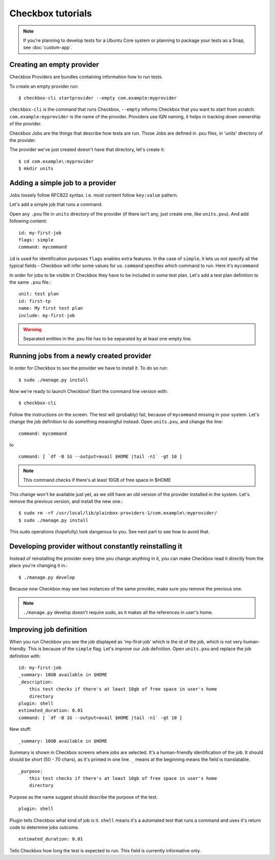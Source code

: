 .. _tutorials:

Checkbox tutorials
==================

.. note::
    If you're planning to develop tests for a Ubuntu Core system or
    planning to package your tests as a Snap, see :doc:`custom-app`.

Creating an empty provider
--------------------------

Checkbox Providers are bundles containing information how to run tests.

To create an empty provider run::

   $ checkbox-cli startprovider --empty com.example:myprovider

``checkbox-cli`` is the command that runs Checkbox,  ``--empty`` informs
Checkbox that you want to start from scratch. ``com.example:myprovider`` is the
name of the provider.  Providers use IQN naming, it helps in tracking down
ownership of the provider.

Checkbox Jobs are the things that describe how tests are run. Those Jobs are
defined in .pxu files, in 'units' directory of the provider.

The provider we've just created doesn't have that directory, let's create it::

    $ cd com.example\:myprovider
    $ mkdir units

Adding a simple job to a provider
---------------------------------

Jobs loosely follow RFC822 syntax. I.e. most content follow ``key:value``
pattern.

Let's add a simple job that runs a command.

Open any ``.pxu`` file in ``units`` directory of the provider
(if there isn't any, just create one, like ``units.pxu``).
And add following content::
    
    id: my-first-job
    flags: simple
    command: mycommand
    
``id`` is used for identification purposes
``flags`` enables extra features. In the case of ``simple``, it lets us not
specify all the typical fields - Checkbox will infer some values for us.
``command`` specifies which command to run. Here it's ``mycommand``

In order for jobs to be visible in Checkbox they have to be included in some
test plan. Let's add a test plan definition to the same ``.pxu`` file.::

    unit: test plan
    id: first-tp
    name: My first test plan
    include: my-first-job

.. warning::
    Separated entities in the .pxu file has to be separated by at least one
    empty line.


Running jobs from a newly created provider
------------------------------------------

In order for Checkbox to `see` the provider we have to install it.
To do so run::

    $ sudo ./manage.py install

Now we're ready to launch Checkbox! Start the command line version with::

    $ checkbox-cli

Follow the instructions on the screen. The test will (probably) fail, because 
of ``mycommand`` missing in your system. Let's change the job definition to do
something meaningful instead. Open ``units.pxu``, and change the line::

    command: mycommand

to ::

    command: [ `df -B 1G --output=avail $HOME |tail -n1` -gt 10 ]

.. note::
    This command checks if there's at least 10GB of free space in $HOME

This change won't be available just yet, as we still have an old version of the
provider installed in the system. Let's remove the previous version, and
install the new one.::

    $ sudo rm -rf /usr/local/lib/plainbox-providers-1/com.example\:myprovider/
    $ sudo ./manage.py install

This sudo operations (hopefully) look dangerous to you. See next part to see
how to avoid that.

Developing provider without constantly reinstalling it
------------------------------------------------------

Instead of reinstalling the provider every time you change anything in it, you
can make Checkbox read it directly from the place you're changing it in.::

    $ ./manage.py develop

Because now Checkbox may see two instances of the same provider, make sure you
remove the previous one.

.. note::
    ``./manage.py`` develop doesn't require sudo, as it makes all the
    references in user's home.

Improving job definition
------------------------

When you run Checkbox you see the job displayed as 'my-first-job' which is the
id of the job, which is not very human-friendly. This is because of the
``simple`` flag. Let's improve our Job definition. Open ``units.pxu`` and
replace the job definition with::

    id: my-first-job
    _summary: 10GB available in $HOME
    _description:
        this test checks if there's at least 10gb of free space in user's home
        directory
    plugin: shell
    estimated_duration: 0.01
    command: [ `df -B 1G --output=avail $HOME |tail -n1` -gt 10 ]

New stuff::

    _summary: 10GB available in $HOME

Summary is shown in Checkbox screens where jobs are selected. It's a
human-friendly identification of the job. It should should be short (50 - 70
chars), as it's printed in one line. ``_`` means at the beginning means
the field is translatable.

::

    _purpose:
        this test checks if there's at least 10gb of free space in user's home
        directory

Purpose as the name suggest should describe the purpose of the test. 


::

    plugin: shell

Plugin tells Checkbox what kind of job is it. ``shell`` means it's a automated
test that runs a command and uses it's return code to determine jobs outcome.

::

    estimated_duration: 0.01

Tells Checkbox how long the test is expected to run. This field is currently
informative only.

